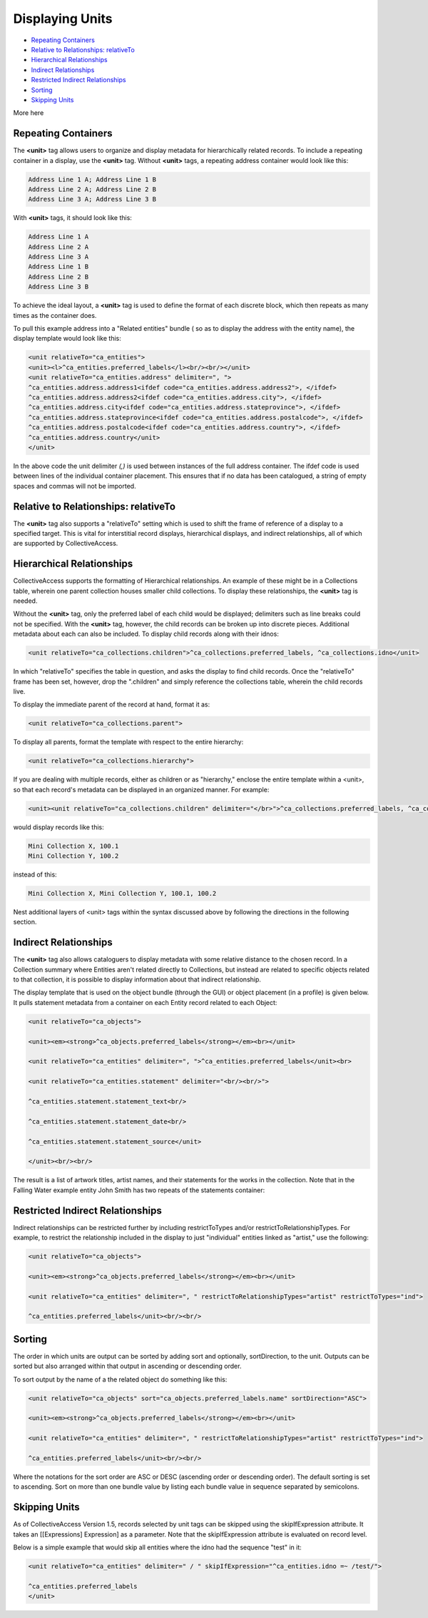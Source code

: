 Displaying Units
================

* `Repeating Containers`_ 
* `Relative to Relationships: relativeTo`_ 
* `Hierarchical Relationships`_ 
* `Indirect Relationships`_ 
* `Restricted Indirect Relationships`_ 
* `Sorting`_ 
* `Skipping Units`_ 

More  here

Repeating Containers
--------------------

The **<unit>** tag allows users to organize and display metadata for hierarchically related records. To include a repeating container in a display, use the **<unit>** tag. Without **<unit>** tags, a repeating address container would look like this:

.. code-block::

   Address Line 1 A; Address Line 1 B
   Address Line 2 A; Address Line 2 B
   Address Line 3 A; Address Line 3 B

With **<unit>** tags, it should look like this:

.. code-block::

   Address Line 1 A
   Address Line 2 A
   Address Line 3 A
   Address Line 1 B
   Address Line 2 B
   Address Line 3 B

To achieve the ideal layout, a **<unit>** tag is used to define the format of each discrete block, which then repeats as many times as the container does.

To pull this example address into a "Related entities" bundle ( so as to display the address with the entity name), the display template would look like this:

.. code-block::

   <unit relativeTo="ca_entities">
   <unit><l>^ca_entities.preferred_labels</l><br/><br/></unit>
   <unit relativeTo="ca_entities.address" delimiter=", ">
   ^ca_entities.address.address1<ifdef code="ca_entities.address.address2">, </ifdef>
   ^ca_entities.address.address2<ifdef code="ca_entities.address.city">, </ifdef>
   ^ca_entities.address.city<ifdef code="ca_entities.address.stateprovince">, </ifdef>
   ^ca_entities.address.stateprovince<ifdef code="ca_entities.address.postalcode">, </ifdef>
   ^ca_entities.address.postalcode<ifdef code="ca_entities.address.country">, </ifdef>
   ^ca_entities.address.country</unit>
   </unit>

In the above code the unit delimiter *(,)* is used between instances of the full address container. The ifdef code is used between lines of the individual container placement. This ensures that if no data has been catalogued, a string of empty spaces and commas will not be imported.

Relative to Relationships: relativeTo
-------------------------------------

The **<unit>** tag also supports a "relativeTo" setting which is used to shift the frame of reference of a display to a specified target. This is vital for interstitial record displays, hierarchical displays, and indirect relationships, all of which are supported by CollectiveAccess. 

Hierarchical Relationships
--------------------------

CollectiveAccess supports the formatting of Hierarchical relationships. An example of these might be in a Collections table, wherein one parent collection houses smaller child collections. To display these relationships, the **<unit>** tag is needed. 

Without the **<unit>** tag, only the preferred label of each child would be displayed; delimiters such as line breaks could not be specified. With the **<unit>** tag, however, the child records can be broken up into discrete pieces. Additional metadata about each can also be included. To display child records along with their idnos:

.. code-block::

   <unit relativeTo="ca_collections.children">^ca_collections.preferred_labels, ^ca_collections.idno</unit>

In which "relativeTo" specifies the table in question, and asks the display to find child records. Once the "relativeTo" frame has been set, however, drop the ".children" and simply reference the collections table, wherein the child records live. 

To display the immediate parent of the record at hand, format it as:

.. code-block::

   <unit relativeTo="ca_collections.parent">

To display all parents, format the template with respect to the entire hierarchy:

.. code-block::

    <unit relativeTo="ca_collections.hierarchy">

If you are dealing with multiple records, either as children or as "hierarchy," enclose the entire template within a <unit>, so that each record's metadata can be displayed in an organized manner. For example:

.. code-block::

   <unit><unit relativeTo="ca_collections.children" delimiter="</br>">^ca_collections.preferred_labels, ^ca_collections.idno</unit></unit> 

would display records like this:

.. code-block:: 

   Mini Collection X, 100.1
   Mini Collection Y, 100.2

instead of this:

.. code-block::

   Mini Collection X, Mini Collection Y, 100.1, 100.2

Nest additional layers of <unit> tags within the syntax discussed above by following the directions in the following section.

Indirect Relationships
----------------------

The **<unit>** tag also allows cataloguers to display metadata with some relative distance to the chosen record. 
In a Collection summary where Entities aren't related directly to Collections, but instead are related to specific objects related to that collection, it is possible to display information about that indirect relationship. 

The display template that is used on the object bundle (through the GUI) or object placement (in a profile) is given below. It pulls statement metadata from a container on each Entity record related to each Object:

.. code-block::

   <unit relativeTo="ca_objects">

   <unit><em><strong>^ca_objects.preferred_labels</strong></em><br></unit>

   <unit relativeTo="ca_entities" delimiter=", ">^ca_entities.preferred_labels</unit><br>

   <unit relativeTo="ca_entities.statement" delimiter="<br/><br/>">

   ^ca_entities.statement.statement_text<br/>

   ^ca_entities.statement.statement_date<br/>

   ^ca_entities.statement.statement_source</unit>

   </unit><br/><br/>

The result is a list of artwork titles, artist names, and their statements for the works in the collection. Note that in the Falling Water example entity John Smith has two repeats of the statements container:

Restricted Indirect Relationships
---------------------------------

Indirect relationships can be restricted further by including restrictToTypes and/or restrictToRelationshipTypes. 
For example, to restrict the relationship included in the display to just "individual" entities linked as "artist," use the following:

.. code-block::

   <unit relativeTo="ca_objects">

   <unit><em><strong>^ca_objects.preferred_labels</strong></em><br></unit>

   <unit relativeTo="ca_entities" delimiter=", " restrictToRelationshipTypes="artist" restrictToTypes="ind">

   ^ca_entities.preferred_labels</unit><br/><br/>

Sorting
-------

The order in which units are output can be sorted by adding sort and optionally, sortDirection, to the unit. Outputs can be sorted but also arranged within that output in ascending or descending order. 

To sort output by the name of a the related object do something like this:

.. code-block::

   <unit relativeTo="ca_objects" sort="ca_objects.preferred_labels.name" sortDirection="ASC">

   <unit><em><strong>^ca_objects.preferred_labels</strong></em><br></unit>

   <unit relativeTo="ca_entities" delimiter=", " restrictToRelationshipTypes="artist" restrictToTypes="ind">

   ^ca_entities.preferred_labels</unit><br/><br/>

Where the notations for the sort order are ASC or DESC (ascending order or descending order). The default sorting is set to ascending. Sort on more than one bundle value by listing each bundle value in sequence separated by semicolons.

Skipping Units
--------------

As of CollectiveAccess Version 1.5, records selected by unit tags can be skipped using the skipIfExpression attribute. It takes an [[Expressions] Expression] as a parameter. Note that the skipIfExpression attribute is evaluated on record level. 

Below is a simple example that would skip all entities where the idno had the sequence "test" in it: 

.. code-block::

   <unit relativeTo="ca_entities" delimiter=" / " skipIfExpression="^ca_entities.idno =~ /test/">

   ^ca_entities.preferred_labels 
   </unit>
